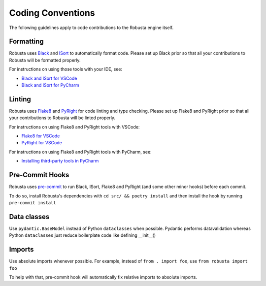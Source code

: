 Coding Conventions
###################################################

The following guidelines apply to code contributions to the Robusta engine itself.

Formatting
------------------------------------
Robusta uses `Black <https://github.com/psf/black>`_ and `ISort <https://pycqa.github.io/isort/>`_ to automatically
format code. Please set up Black prior so that all your contributions to Robusta will be formatted properly.

For instructions on using those tools with your IDE, see:

* `Black and ISort for VSCode <https://cereblanco.medium.com/setup-black-and-isort-in-vscode-514804590bf9>`_
* `Black and ISort for PyCharm <https://johschmidt42.medium.com/automate-linting-formatting-in-pycharm-with-your-favourite-tools-de03e856ee17>`_

Linting
------------------------------------
Robusta uses `Flake8 <https://flake8.pycqa.org/en/latest/>`_ and `PyRight <https://github.com/microsoft/pyright>`_
for code linting and type checking. Please set up Flake8 and PyRight prior so that all your contributions to Robusta will be linted properly.

For instructions on using Flake8 and PyRight tools with VSCode:

* `Flake8 for VSCode <https://code.visualstudio.com/docs/python/linting>`_
* `PyRight for VSCode <https://marketplace.visualstudio.com/items?itemName=ms-python.vscode-pylance>`_

For instructions on using Flake8 and PyRight tools with PyCharm, see:

* `Installing third-party tools in PyCharm <https://www.jetbrains.com/help/pycharm/configuring-third-party-tools.html#remote-ext-tools>`_

Pre-Commit Hooks
------------------------------------
Robusta uses `pre-commit <https://pre-commit.com/>`_ to run Black, ISort, Flake8 and PyRight (and some other minor hooks) before each commit.

To do so, install Robusta's dependencies with ``cd src/ && poetry install`` and then install the hook by running ``pre-commit install``

Data classes
-------------------------------------
Use ``pydantic.BaseModel`` instead of Python ``dataclasses`` when possible. Pydantic performs datavalidation whereas Python ``dataclasses`` just reduce boilerplate code like defining __init__()

Imports
-------------------------------------
Use absolute imports whenever possible. For example, instead of ``from . import foo``, use ``from robusta import foo``

To help with that, pre-commit hook will automatically fix relative imports to absolute imports.